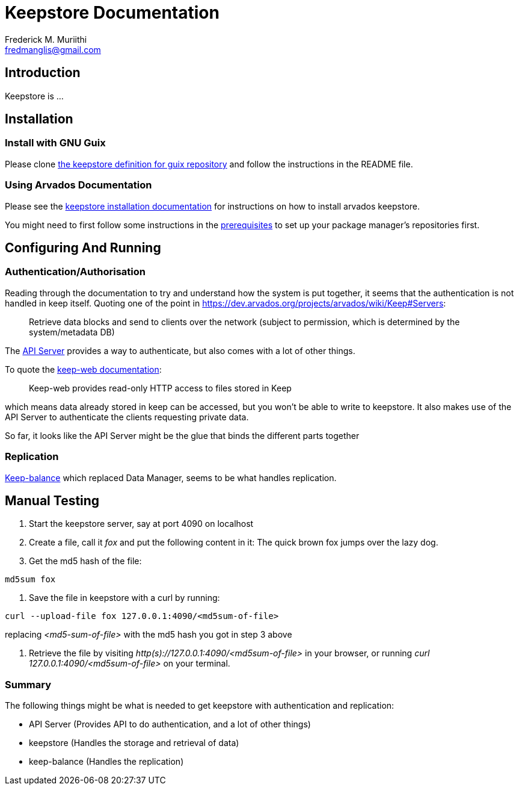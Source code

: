 Keepstore Documentation
=======================
:Author: Frederick M. Muriithi
:Email: fredmanglis@gmail.com
:Date: June 2017
:Revision: v0.0.1

== Introduction

Keepstore is ...

== Installation

=== Install with GNU Guix
Please clone https://github.com/fredmanglis/guix-arvados[the keepstore definition for guix repository] and follow the instructions in the README file.

=== Using Arvados Documentation
Please see the http://doc.arvados.org/install/install-keepstore.html[keepstore installation documentation] for instructions on how to install arvados keepstore.

You might need to first follow some instructions in the http://doc.arvados.org/install/install-manual-prerequisites.html[prerequisites] to set up your package manager's repositories first.

== Configuring And Running

=== Authentication/Authorisation

Reading through the documentation to try and understand how the system is put together, it seems that the authentication is not handled in keep itself. Quoting one of the point in https://dev.arvados.org/projects/arvados/wiki/Keep#Servers:

[quote]
____
Retrieve data blocks and send to clients over the network (subject to permission, which is determined by the system/metadata DB)
____

The https://dev.arvados.org/projects/arvados/wiki/REST_API_Server[API Server] provides a way to authenticate, but also comes with a lot of other things.

To quote the https://godoc.org/github.com/curoverse/arvados/services/keep-web[keep-web documentation]:

[quote]
____
Keep-web provides read-only HTTP access to files stored in Keep
____

which means data already stored in keep can be accessed, but you won't be able to write to keepstore. It also makes use of the API Server to authenticate the clients requesting private data.

So far, it looks like the API Server might be the glue that binds the different parts together

=== Replication

https://dev.arvados.org/projects/arvados/wiki/Keep-balance[Keep-balance] which replaced Data Manager, seems to be what handles replication.

== Manual Testing
1. Start the keepstore server, say at port 4090 on localhost

2. Create a file, call it 'fox' and put the following content in it:
   The quick brown fox jumps over the lazy dog.

3. Get the md5 hash of the file:
[source,bash]
----
md5sum fox
----

4. Save the file in keepstore with a curl by running:
[source,bash]
----
curl --upload-file fox 127.0.0.1:4090/<md5sum-of-file>
----
replacing '<md5-sum-of-file>' with the md5 hash you got in step 3 above

5. Retrieve the file by visiting _http(s)://127.0.0.1:4090/<md5sum-of-file>_ in your browser, or running 'curl 127.0.0.1:4090/<md5sum-of-file>' on your terminal.

=== Summary

The following things might be what is needed to get keepstore with authentication and replication:

* API Server (Provides API to do authentication, and a lot of other things)
* keepstore (Handles the storage and retrieval of data)
* keep-balance (Handles the replication)
